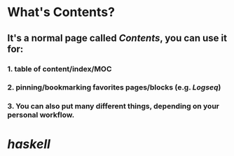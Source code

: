 * What's **Contents**?
** It's a normal page called [[Contents]], you can use it for:
*** 1. table of content/index/MOC
*** 2. pinning/bookmarking favorites pages/blocks (e.g. [[Logseq]])
*** 3. You can also put many different things, depending on your personal workflow.
* [[haskell]]